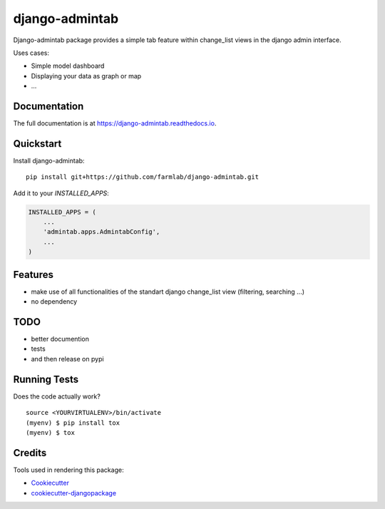 =============================
django-admintab
=============================

.. image:: https://badge.fury.io/py/django-admintab.svg
    :target: https://badge.fury.io/py/django-admintab

.. image:: https://travis-ci.org/farmlab/django-admintab.svg?branch=master
    :target: https://travis-ci.org/farmlab/django-admintab

.. image:: https://codecov.io/gh/farmlab/django-admintab/branch/master/graph/badge.svg
    :target: https://codecov.io/gh/farmlab/django-admintab

Django-admintab package provides a simple tab feature within change_list views in the django admin interface.

Uses cases:

* Simple model dashboard
* Displaying your data as graph or map
* ...

Documentation
-------------

The full documentation is at https://django-admintab.readthedocs.io.

Quickstart
----------

Install django-admintab::

    pip install git+https://github.com/farmlab/django-admintab.git

Add it to your `INSTALLED_APPS`:

.. code-block:: python

    INSTALLED_APPS = (
        ...
        'admintab.apps.AdmintabConfig',
        ...
    )

Features
--------

* make use of all functionalities of the standart django change_list view (filtering, searching ...)
* no dependency

TODO
----

* better documention
* tests
* and then release on pypi



Running Tests
-------------

Does the code actually work?

::

    source <YOURVIRTUALENV>/bin/activate
    (myenv) $ pip install tox
    (myenv) $ tox

Credits
-------

.. image:: _static/agrobioperigord.png


Tools used in rendering this package:

*  Cookiecutter_
*  `cookiecutter-djangopackage`_

.. _Cookiecutter: https://github.com/audreyr/cookiecutter
.. _`cookiecutter-djangopackage`: https://github.com/pydanny/cookiecutter-djangopackage
